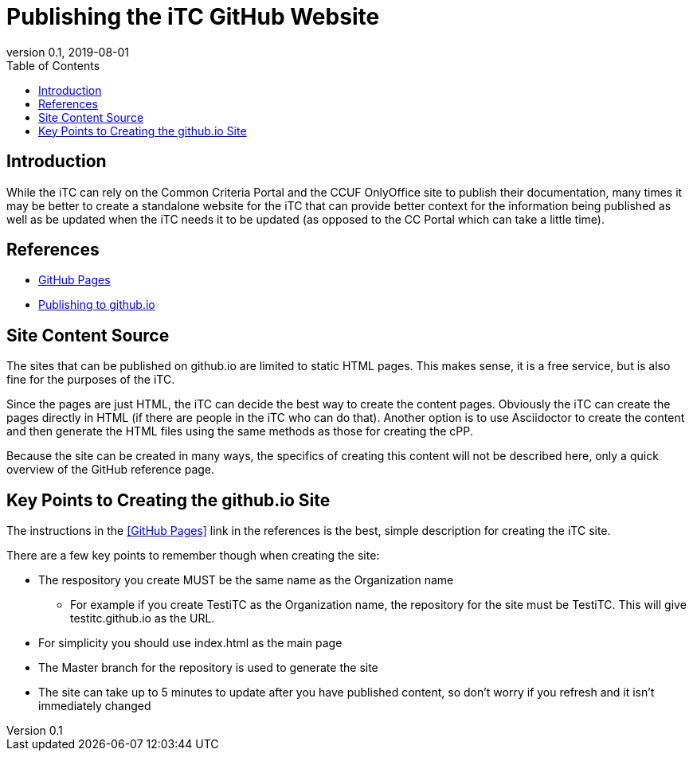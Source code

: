 = Publishing the iTC GitHub Website
:showtitle:
:toc:
:imagesdir: images
:icons: font
:revnumber: 0.1
:revdate: 2019-08-01

== Introduction
While the iTC can rely on the Common Criteria Portal and the CCUF OnlyOffice site to publish their documentation, many times it may be better to create a standalone website for the iTC that can provide better context for the information being published as well as be updated when the iTC needs it to be updated (as opposed to the CC Portal which can take a little time).

== References
* https://pages.github.com/[GitHub Pages]
* https://medium.com/@svinkle/publish-and-share-your-own-website-for-free-with-github-2eff049a1cb5[Publishing to github.io]

== Site Content Source
The sites that can be published on github.io are limited to static HTML pages. This makes sense, it is a free service, but is also fine for the purposes of the iTC.

Since the pages are just HTML, the iTC can decide the best way to create the content pages. Obviously the iTC can create the pages directly in HTML (if there are people in the iTC who can do that). Another option is to use Asciidoctor to create the content and then generate the HTML files using the same methods as those for creating the cPP.

Because the site can be created in many ways, the specifics of creating this content will not be described here, only a quick overview of the GitHub reference page.

== Key Points to Creating the github.io Site
The instructions in the <<GitHub Pages>> link in the references is the best, simple description for creating the iTC site.

There are a few key points to remember though when creating the site:

* The respository you create MUST be the same name as the Organization name
** For example if you create TestiTC as the Organization name, the repository for the site must be TestiTC. This will give testitc.github.io as the URL.
* For simplicity you should use index.html as the main page
* The Master branch for the repository is used to generate the site
* The site can take up to 5 minutes to update after you have published content, so don't worry if you refresh and it isn't immediately changed

